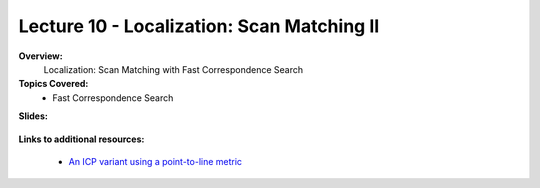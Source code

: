 .. _doc_lecture10:


Lecture 10 - Localization: Scan Matching II
===========================================================================

**Overview:** 
	Localization: Scan Matching with Fast Correspondence Search 

**Topics Covered:**
	-	Fast Correspondence Search

**Slides:**

	.. raw:: html

		<iframe width="700" height="500" src="https://docs.google.com/presentation/d/e/2PACX-1vQSsYAq3LhzqIwjT_1i9a9UVjgAyrgtv5Xt23CYD77pBeALmecTOe14KC0n-W1F9ux9_oVss_QV-05o/embed?start=false&loop=false&delayms=3000" frameborder="0" width="960" height="569" allowfullscreen="true" mozallowfullscreen="true" webkitallowfullscreen="true"></iframe>

..
	**Video:**

		.. raw:: html

			<iframe width="560" height="315" src="https://www.youtube.com/embed/zkMelEB3-PY" frameborder="0" allow="accelerometer; autoplay; encrypted-media; gyroscope; picture-in-picture" allowfullscreen></iframe>


**Links to additional resources:**

	- `An ICP variant using a point-to-line metric <https://censi.science/pub/research/2008-icra-plicp.pdf>`_